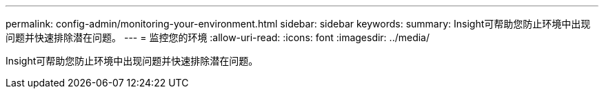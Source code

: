 ---
permalink: config-admin/monitoring-your-environment.html 
sidebar: sidebar 
keywords:  
summary: Insight可帮助您防止环境中出现问题并快速排除潜在问题。 
---
= 监控您的环境
:allow-uri-read: 
:icons: font
:imagesdir: ../media/


[role="lead"]
Insight可帮助您防止环境中出现问题并快速排除潜在问题。
